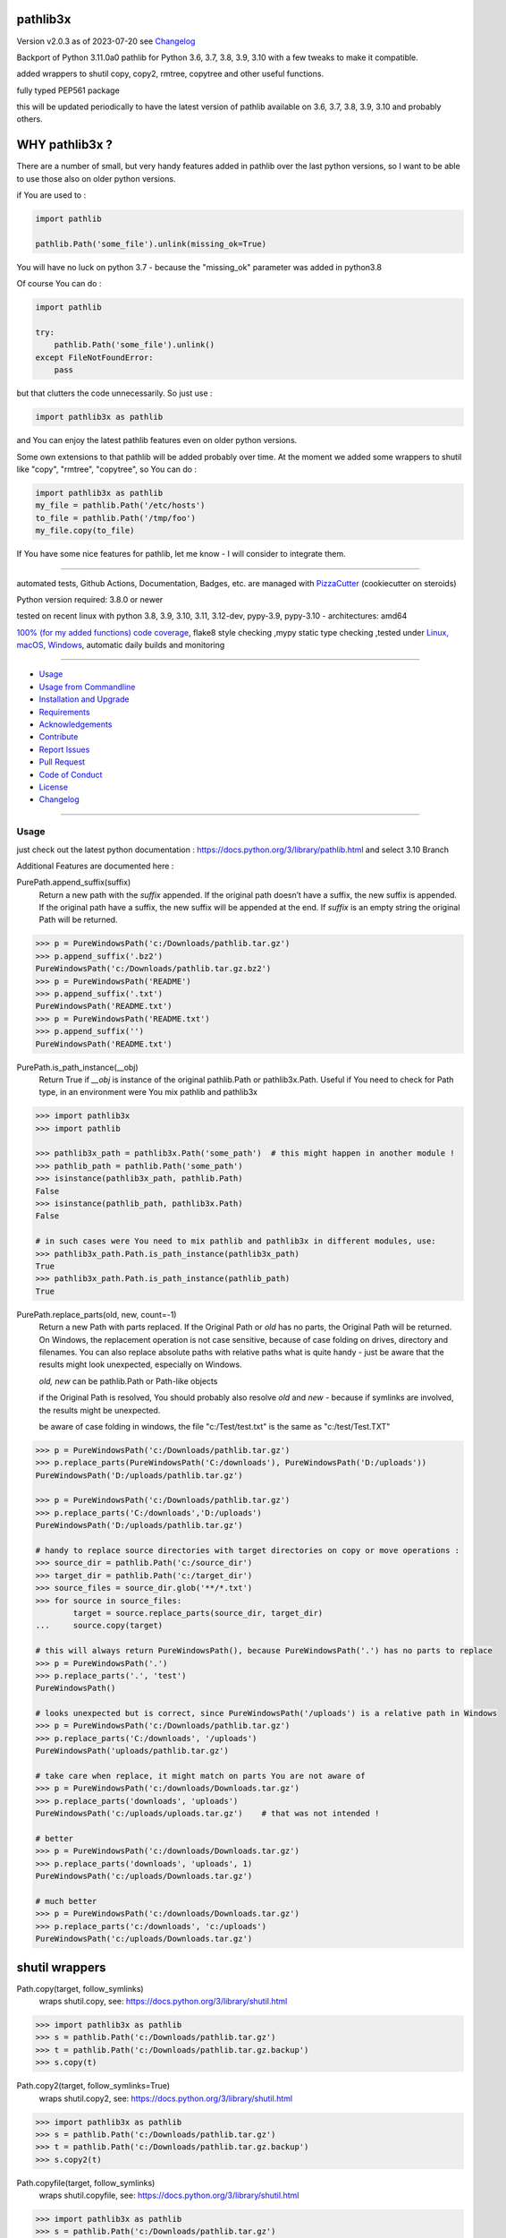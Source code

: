 pathlib3x
=========


Version v2.0.3 as of 2023-07-20 see `Changelog`_

|build_badge| |codeql| |license| |pypi|
|pypi-downloads| |black| |codecov| |cc_maintain| |cc_issues| |cc_coverage| |snyk|



.. |build_badge| image:: https://github.com/bitranox/pathlib3x/actions/workflows/python-package.yml/badge.svg
   :target: https://github.com/bitranox/pathlib3x/actions/workflows/python-package.yml


.. |codeql| image:: https://github.com/bitranox/pathlib3x/actions/workflows/codeql-analysis.yml/badge.svg?event=push
   :target: https://github.com//bitranox/pathlib3x/actions/workflows/codeql-analysis.yml

.. |license| image:: https://img.shields.io/github/license/webcomics/pywine.svg
   :target: http://en.wikipedia.org/wiki/MIT_License

.. |jupyter| image:: https://mybinder.org/badge_logo.svg
   :target: https://mybinder.org/v2/gh/bitranox/pathlib3x/master?filepath=pathlib3x.ipynb

.. for the pypi status link note the dashes, not the underscore !
.. |pypi| image:: https://img.shields.io/pypi/status/pathlib3x?label=PyPI%20Package
   :target: https://badge.fury.io/py/pathlib3x

.. |codecov| image:: https://img.shields.io/codecov/c/github/bitranox/pathlib3x
   :target: https://codecov.io/gh/bitranox/pathlib3x

.. |cc_maintain| image:: https://img.shields.io/codeclimate/maintainability-percentage/bitranox/pathlib3x?label=CC%20maintainability
   :target: https://codeclimate.com/github/bitranox/pathlib3x/maintainability
   :alt: Maintainability

.. |cc_issues| image:: https://img.shields.io/codeclimate/issues/bitranox/pathlib3x?label=CC%20issues
   :target: https://codeclimate.com/github/bitranox/pathlib3x/maintainability
   :alt: Maintainability

.. |cc_coverage| image:: https://img.shields.io/codeclimate/coverage/bitranox/pathlib3x?label=CC%20coverage
   :target: https://codeclimate.com/github/bitranox/pathlib3x/test_coverage
   :alt: Code Coverage

.. |snyk| image:: https://snyk.io/test/github/bitranox/pathlib3x/badge.svg
   :target: https://snyk.io/test/github/bitranox/pathlib3x

.. |black| image:: https://img.shields.io/badge/code%20style-black-000000.svg
   :target: https://github.com/psf/black

.. |pypi-downloads| image:: https://img.shields.io/pypi/dm/pathlib3x
   :target: https://pypi.org/project/pathlib3x/
   :alt: PyPI - Downloads

Backport of Python 3.11.0a0 pathlib for Python 3.6, 3.7, 3.8, 3.9, 3.10 with a few tweaks to make it compatible.

added wrappers to shutil copy, copy2, rmtree, copytree and other useful functions.

fully typed PEP561 package

this will be updated periodically to have the latest version of pathlib available on 3.6, 3.7, 3.8, 3.9, 3.10 and probably others.

WHY pathlib3x ?
===============

There are a number of small, but very handy features added in pathlib over the last python versions,
so I want to be able to use those also on older python versions.


if You are used to :

.. code-block::

    import pathlib

    pathlib.Path('some_file').unlink(missing_ok=True)

You will have no luck on python 3.7 - because the "missing_ok" parameter was added in python3.8

Of course You can do :

.. code-block::

    import pathlib

    try:
        pathlib.Path('some_file').unlink()
    except FileNotFoundError:
        pass



but that clutters the code unnecessarily. So just use :

.. code-block::

    import pathlib3x as pathlib


and You can enjoy the latest pathlib features even on older python versions.

Some own extensions to that pathlib will be added probably over time. At the moment we added some wrappers to shutil like "copy", "rmtree", "copytree", so
You can do :

.. code-block::

    import pathlib3x as pathlib
    my_file = pathlib.Path('/etc/hosts')
    to_file = pathlib.Path('/tmp/foo')
    my_file.copy(to_file)


If You have some nice features for pathlib, let me know - I will consider to integrate them.

----

automated tests, Github Actions, Documentation, Badges, etc. are managed with `PizzaCutter <https://github
.com/bitranox/PizzaCutter>`_ (cookiecutter on steroids)

Python version required: 3.8.0 or newer

tested on recent linux with python 3.8, 3.9, 3.10, 3.11, 3.12-dev, pypy-3.9, pypy-3.10 - architectures: amd64

`100% (for my added functions) code coverage <https://codeclimate.com/github/bitranox/pathlib3x/test_coverage>`_, flake8 style checking ,mypy static type checking ,tested under `Linux, macOS, Windows <https://github.com/bitranox/pathlib3x/actions/workflows/python-package.yml>`_, automatic daily builds and monitoring

----

- `Usage`_
- `Usage from Commandline`_
- `Installation and Upgrade`_
- `Requirements`_
- `Acknowledgements`_
- `Contribute`_
- `Report Issues <https://github.com/bitranox/pathlib3x/blob/master/ISSUE_TEMPLATE.md>`_
- `Pull Request <https://github.com/bitranox/pathlib3x/blob/master/PULL_REQUEST_TEMPLATE.md>`_
- `Code of Conduct <https://github.com/bitranox/pathlib3x/blob/master/CODE_OF_CONDUCT.md>`_
- `License`_
- `Changelog`_

----



Usage
-----------

just check out the latest python documentation :  https://docs.python.org/3/library/pathlib.html and select 3.10 Branch

Additional Features are documented here :

PurePath.append_suffix(suffix)
    Return a new path with the *suffix* appended. If the original path doesn’t have a suffix, the new suffix is appended.
    If the original path have a suffix, the new suffix will be appended at the end.
    If *suffix* is an empty string the original Path will be returned.

.. code-block:: python

    >>> p = PureWindowsPath('c:/Downloads/pathlib.tar.gz')
    >>> p.append_suffix('.bz2')
    PureWindowsPath('c:/Downloads/pathlib.tar.gz.bz2')
    >>> p = PureWindowsPath('README')
    >>> p.append_suffix('.txt')
    PureWindowsPath('README.txt')
    >>> p = PureWindowsPath('README.txt')
    >>> p.append_suffix('')
    PureWindowsPath('README.txt')


PurePath.is_path_instance(__obj)
    Return True if *__obj* is instance of the original pathlib.Path or pathlib3x.Path.
    Useful if You need to check for Path type, in an environment were You mix pathlib and pathlib3x

.. code-block:: python

    >>> import pathlib3x
    >>> import pathlib

    >>> pathlib3x_path = pathlib3x.Path('some_path')  # this might happen in another module !
    >>> pathlib_path = pathlib.Path('some_path')
    >>> isinstance(pathlib3x_path, pathlib.Path)
    False
    >>> isinstance(pathlib_path, pathlib3x.Path)
    False

    # in such cases were You need to mix pathlib and pathlib3x in different modules, use:
    >>> pathlib3x_path.Path.is_path_instance(pathlib3x_path)
    True
    >>> pathlib3x_path.Path.is_path_instance(pathlib_path)
    True


PurePath.replace_parts(old, new, count=-1)
    Return a new Path with parts replaced. If the Original Path or *old* has no parts, the Original Path will be returned.
    On Windows, the replacement operation is not case sensitive, because of case folding on drives, directory and filenames.
    You can also replace absolute paths with relative paths what is quite handy - just be aware that the results might
    look unexpected, especially on Windows.

    *old, new* can be pathlib.Path or Path-like objects

    if the Original Path is resolved, You should probably also resolve *old* and *new* - because if symlinks are involved,
    the results might be unexpected.

    be aware of case folding in windows, the file "c:/Test/test.txt" is the same as "c:/test/Test.TXT"

.. code-block:: python

    >>> p = PureWindowsPath('c:/Downloads/pathlib.tar.gz')
    >>> p.replace_parts(PureWindowsPath('C:/downloads'), PureWindowsPath('D:/uploads'))
    PureWindowsPath('D:/uploads/pathlib.tar.gz')

    >>> p = PureWindowsPath('c:/Downloads/pathlib.tar.gz')
    >>> p.replace_parts('C:/downloads','D:/uploads')
    PureWindowsPath('D:/uploads/pathlib.tar.gz')

    # handy to replace source directories with target directories on copy or move operations :
    >>> source_dir = pathlib.Path('c:/source_dir')
    >>> target_dir = pathlib.Path('c:/target_dir')
    >>> source_files = source_dir.glob('**/*.txt')
    >>> for source in source_files:
            target = source.replace_parts(source_dir, target_dir)
    ...     source.copy(target)

    # this will always return PureWindowsPath(), because PureWindowsPath('.') has no parts to replace
    >>> p = PureWindowsPath('.')
    >>> p.replace_parts('.', 'test')
    PureWindowsPath()

    # looks unexpected but is correct, since PureWindowsPath('/uploads') is a relative path in Windows
    >>> p = PureWindowsPath('c:/Downloads/pathlib.tar.gz')
    >>> p.replace_parts('C:/downloads', '/uploads')
    PureWindowsPath('uploads/pathlib.tar.gz')

    # take care when replace, it might match on parts You are not aware of
    >>> p = PureWindowsPath('c:/downloads/Downloads.tar.gz')
    >>> p.replace_parts('downloads', 'uploads')
    PureWindowsPath('c:/uploads/uploads.tar.gz')    # that was not intended !

    # better
    >>> p = PureWindowsPath('c:/downloads/Downloads.tar.gz')
    >>> p.replace_parts('downloads', 'uploads', 1)
    PureWindowsPath('c:/uploads/Downloads.tar.gz')

    # much better
    >>> p = PureWindowsPath('c:/downloads/Downloads.tar.gz')
    >>> p.replace_parts('c:/downloads', 'c:/uploads')
    PureWindowsPath('c:/uploads/Downloads.tar.gz')


shutil wrappers
===============

Path.copy(target, follow_symlinks)
    wraps shutil.copy, see: https://docs.python.org/3/library/shutil.html

.. code-block:: python

    >>> import pathlib3x as pathlib
    >>> s = pathlib.Path('c:/Downloads/pathlib.tar.gz')
    >>> t = pathlib.Path('c:/Downloads/pathlib.tar.gz.backup')
    >>> s.copy(t)

Path.copy2(target, follow_symlinks=True)
    wraps shutil.copy2, see: https://docs.python.org/3/library/shutil.html

.. code-block:: python

    >>> import pathlib3x as pathlib
    >>> s = pathlib.Path('c:/Downloads/pathlib.tar.gz')
    >>> t = pathlib.Path('c:/Downloads/pathlib.tar.gz.backup')
    >>> s.copy2(t)

Path.copyfile(target, follow_symlinks)
    wraps shutil.copyfile, see: https://docs.python.org/3/library/shutil.html

.. code-block:: python

    >>> import pathlib3x as pathlib
    >>> s = pathlib.Path('c:/Downloads/pathlib.tar.gz')
    >>> t = pathlib.Path('c:/Downloads/pathlib.tar.gz.backup')
    >>> s.copyfile(t)

Path.copymode(target, follow_symlinks=True)
    wraps shutil.copymode, see: https://docs.python.org/3/library/shutil.html

.. code-block:: python

    >>> import pathlib3x as pathlib
    >>> s = pathlib.Path('c:/Downloads/pathlib.tar.gz')
    >>> t = pathlib.Path('c:/Downloads/pathlib.tar.gz.backup')
    >>> s.copymode(t)

Path.copystat(target, follow_symlinks=True)
    wraps shutil.copystat, see: https://docs.python.org/3/library/shutil.html

.. code-block:: python

    >>> import pathlib3x as pathlib
    >>> s = pathlib.Path('c:/Downloads/pathlib.tar.gz')
    >>> t = pathlib.Path('c:/Downloads/pathlib.tar.gz.backup')
    >>> s.copystat(t)

Path.copytree(target, symlinks=False, ignore=None, copy_function=copy2, ignore_dangling_symlinks=True, dirs_exists_ok=False)
    wraps shutil.copytree, see: https://docs.python.org/3/library/shutil.html

    dirs_exists_ok=True will raise a TypeError on Python Versions < 3.8

.. code-block:: python

    >>> import pathlib3x as pathlib
    >>> s = pathlib.Path('c:/Downloads')
    >>> t = pathlib.Path('c:/temp/Backups')
    >>> s.copytree(t)

Path.rmtree(ignore_errors=False, onerror=None)
    wraps shutil.rmtree, see: https://docs.python.org/3/library/shutil.html

.. code-block:: python

    >>> import pathlib3x as pathlib
    >>> p = pathlib.Path('c:/Downloads/old')
    >>> p.rmtree()


Caveats of pathlib3x
====================

.. code-block:: python

    >>> import pathlib3x
    >>> import pathlib

    >>> pathlib3x_path = pathlib3x.Path('some_path')  # this might happen in another module !
    >>> pathlib_path = pathlib.Path('some_path')
    >>> isinstance(pathlib3x_path, pathlib.Path)
    False
    >>> isinstance(pathlib_path, pathlib3x.Path)
    False

    # in such cases were You need to mix pathlib and pathlib3x in different modules, use:
    >>> pathlib3x_path.Path.is_path_instance(pathlib3x_path)
    True
    >>> pathlib3x_path.Path.is_path_instance(pathlib_path)
    True


So dont mix pathlib with pathlib3x and expect that objects are an instance of Pathlib and vice versa.
This can happen easily if You have many Modules. Just keep it in mind !

Usage from Commandline
------------------------

.. code-block::

   Usage: pathlib3x [OPTIONS] COMMAND [ARGS]...

     backport of pathlib 3.10 to python 3.6, 3.7, 3.8, 3.9 with a few extensions

   Options:
     --version                     Show the version and exit.
     --traceback / --no-traceback  return traceback information on cli
     -h, --help                    Show this message and exit.

   Commands:
     info  get program informations

Installation and Upgrade
------------------------

- Before You start, its highly recommended to update pip and setup tools:


.. code-block::

    python -m pip --upgrade pip
    python -m pip --upgrade setuptools

- to install the latest release from PyPi via pip (recommended):

.. code-block::

    python -m pip install --upgrade pathlib3x


- to install the latest release from PyPi via pip, including test dependencies:

.. code-block::

    python -m pip install --upgrade pathlib3x[test]

- to install the latest version from github via pip:


.. code-block::

    python -m pip install --upgrade git+https://github.com/bitranox/pathlib3x.git


- include it into Your requirements.txt:

.. code-block::

    # Insert following line in Your requirements.txt:
    # for the latest Release on pypi:
    pathlib3x

    # for the latest development version :
    pathlib3x @ git+https://github.com/bitranox/pathlib3x.git

    # to install and upgrade all modules mentioned in requirements.txt:
    python -m pip install --upgrade -r /<path>/requirements.txt


- to install the latest development version, including test dependencies from source code:

.. code-block::

    # cd ~
    $ git clone https://github.com/bitranox/pathlib3x.git
    $ cd pathlib3x
    python -m pip install -e .[test]

- via makefile:
  makefiles are a very convenient way to install. Here we can do much more,
  like installing virtual environments, clean caches and so on.

.. code-block:: shell

    # from Your shell's homedirectory:
    $ git clone https://github.com/bitranox/pathlib3x.git
    $ cd pathlib3x

    # to run the tests:
    $ make test

    # to install the package
    $ make install

    # to clean the package
    $ make clean

    # uninstall the package
    $ make uninstall

Requirements
------------
following modules will be automatically installed :

.. code-block:: bash

    ## Project Requirements
    click
    cli_exit_tools

Acknowledgements
----------------

- special thanks to "uncle bob" Robert C. Martin, especially for his books on "clean code" and "clean architecture"

Contribute
----------

I would love for you to fork and send me pull request for this project.
- `please Contribute <https://github.com/bitranox/pathlib3x/blob/master/CONTRIBUTING.md>`_

License
-------

This software is licensed under the `MIT license <http://en.wikipedia.org/wiki/MIT_License>`_

---

Changelog
=========

- new MAJOR version for incompatible API changes,
- new MINOR version for added functionality in a backwards compatible manner
- new PATCH version for backwards compatible bug fixes

v2.0.3
---------
2023-07-13:
    - require minimum python 3.8
    - remove python 3.7 tests
    - introduce PEP517 packaging standard
    - introduce pyproject.toml build-system
    - remove mypy.ini
    - remove pytest.ini
    - remove setup.cfg
    - remove setup.py
    - remove .bettercodehub.yml
    - remove .travis.yml
    - update black config
    - clean ./tests/test_cli.py
    - add codeql badge
    - move 3rd_party_stubs outside the src directory to ``./.3rd_party_stubs``
    - add pypy 3.10 tests
    - add python 3.12-dev tests


v2.0.2.1
--------
2022-06-03: use io.encoding only on 3.10 upwards

v2.0.2
--------
2022-06-03: define __fspath__ only on python >= 3.10

v2.0.1
--------
2022-06-03: use io.encoding only on 3.10 upwards

v2.0.0
--------
2022-06-03:
    - upgrade to pathlib python 3.11a0 version
    - upgrade to github actions @v3

v1.3.9
--------
2020-10-09: service release
    - update travis build matrix for linux 3.9-dev
    - update travis build matrix (paths) for windows 3.9 / 3.10

v1.3.8
--------
2020-08-08: service release
    - fix documentation
    - fix travis
    - deprecate pycodestyle
    - implement flake8

v1.3.7
---------
2020-08-01: fix pypi deploy

v1.3.6
--------
2020-07-31: fix travis build

v0.3.5
--------
2020-07-29: feature release
    - use the new pizzacutter template
    - use cli_exit_tools

v0.3.4
--------
2020-07-15 : patch release
    - fix cli test
    - enable traceback option on cli errors

v0.3.3
--------
2020-07-15 : patch release
    - fix minor typos

v0.3.2
--------
2020-07-05 : patch release
    - fix typo in setup.py setup parameter zip_safe

v0.3.1
--------
2020-07-05 : patch release
    - fix version issues in the stub files

v0.3.0
--------
2020-07-05 : added functions, include stub files for typing, setup python_requires
    - added python_requires in setup.py
    - include type stub files, its fully type hinted package now (PEP 561)
    - pep8 fix the standard library code
    - added PurePath.replace_parts
    - added PurePath.is_path_instance
    - added Path.copy
    - added Path.copy2
    - added Path.copyfile
    - added Path.copymode
    - added Path.copystat
    - added Path.copytree
    - added Path.rmtree

v0.2.0
--------
2020-07-02 : added function: PurePath.append_suffix(suffix)
    - added function: PurePath.append_suffix(suffix)

v0.1.1
--------
2020-07-01: patch release
    - guarded the sys.audit calls with try-except clauses, because sys.event is only avail in python 3.8


v0.1.0
--------
2020-06-29: initial release
    - initial release

